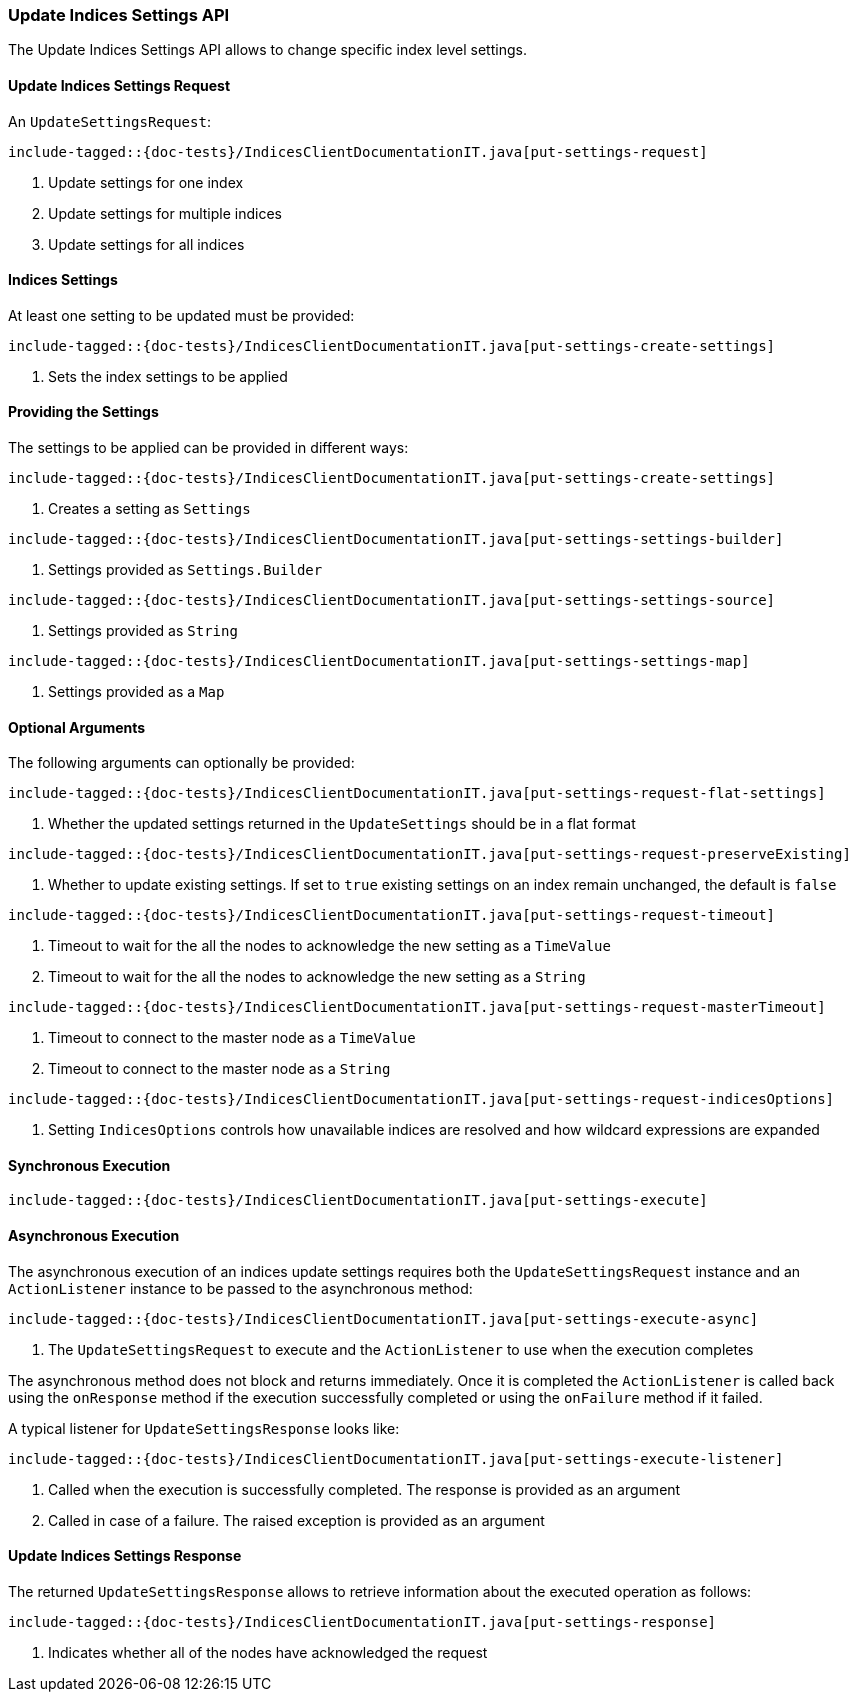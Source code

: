 [[java-rest-high-indices-put-settings]]
=== Update Indices Settings API

The Update Indices Settings API allows to change specific index level settings.

[[java-rest-high-indices-put-settings-request]]
==== Update Indices Settings Request

An `UpdateSettingsRequest`:

["source","java",subs="attributes,callouts,macros"]
--------------------------------------------------
include-tagged::{doc-tests}/IndicesClientDocumentationIT.java[put-settings-request]
--------------------------------------------------
<1> Update settings for one index
<2> Update settings for multiple indices
<3> Update settings for all indices

==== Indices Settings
At least one setting to be updated must be provided:

["source","java",subs="attributes,callouts,macros"]
--------------------------------------------------
include-tagged::{doc-tests}/IndicesClientDocumentationIT.java[put-settings-create-settings]
--------------------------------------------------
<1> Sets the index settings to be applied

==== Providing the Settings
The settings to be applied can be provided in different ways:

["source","java",subs="attributes,callouts,macros"]
--------------------------------------------------
include-tagged::{doc-tests}/IndicesClientDocumentationIT.java[put-settings-create-settings]
--------------------------------------------------
<1> Creates a setting as `Settings`

["source","java",subs="attributes,callouts,macros"]
--------------------------------------------------
include-tagged::{doc-tests}/IndicesClientDocumentationIT.java[put-settings-settings-builder]
--------------------------------------------------
<1> Settings provided as `Settings.Builder`

["source","java",subs="attributes,callouts,macros"]
--------------------------------------------------
include-tagged::{doc-tests}/IndicesClientDocumentationIT.java[put-settings-settings-source]
--------------------------------------------------
<1> Settings provided as `String`

["source","java",subs="attributes,callouts,macros"]
--------------------------------------------------
include-tagged::{doc-tests}/IndicesClientDocumentationIT.java[put-settings-settings-map]
--------------------------------------------------
<1> Settings provided as a `Map`

==== Optional Arguments
The following arguments can optionally be provided:

["source","java",subs="attributes,callouts,macros"]
--------------------------------------------------
include-tagged::{doc-tests}/IndicesClientDocumentationIT.java[put-settings-request-flat-settings]
--------------------------------------------------
<1> Whether the updated settings returned in the `UpdateSettings` should
be in a flat format

["source","java",subs="attributes,callouts,macros"]
--------------------------------------------------
include-tagged::{doc-tests}/IndicesClientDocumentationIT.java[put-settings-request-preserveExisting]
--------------------------------------------------
<1> Whether to update existing settings. If set to `true` existing settings
on an index remain unchanged, the default is `false`

["source","java",subs="attributes,callouts,macros"]
--------------------------------------------------
include-tagged::{doc-tests}/IndicesClientDocumentationIT.java[put-settings-request-timeout]
--------------------------------------------------
<1> Timeout to wait for the all the nodes to acknowledge the new setting
as a `TimeValue`
<2> Timeout to wait for the all the nodes to acknowledge the new setting
as a `String`

["source","java",subs="attributes,callouts,macros"]
--------------------------------------------------
include-tagged::{doc-tests}/IndicesClientDocumentationIT.java[put-settings-request-masterTimeout]
--------------------------------------------------
<1> Timeout to connect to the master node as a `TimeValue`
<2> Timeout to connect to the master node as a `String`

["source","java",subs="attributes,callouts,macros"]
--------------------------------------------------
include-tagged::{doc-tests}/IndicesClientDocumentationIT.java[put-settings-request-indicesOptions]
--------------------------------------------------
<1> Setting `IndicesOptions` controls how unavailable indices are resolved and
how wildcard expressions are expanded

[[java-rest-high-indices-put-settings-sync]]
==== Synchronous Execution

["source","java",subs="attributes,callouts,macros"]
--------------------------------------------------
include-tagged::{doc-tests}/IndicesClientDocumentationIT.java[put-settings-execute]
--------------------------------------------------

[[java-rest-high-indices-put-settings-async]]
==== Asynchronous Execution

The asynchronous execution of an indices update settings requires both the
`UpdateSettingsRequest` instance and an `ActionListener` instance to be
passed to the asynchronous method:

["source","java",subs="attributes,callouts,macros"]
--------------------------------------------------
include-tagged::{doc-tests}/IndicesClientDocumentationIT.java[put-settings-execute-async]
--------------------------------------------------
<1> The `UpdateSettingsRequest` to execute and the `ActionListener`
to use when the execution completes

The asynchronous method does not block and returns immediately. Once it is
completed the `ActionListener` is called back using the `onResponse` method
if the execution successfully completed or using the `onFailure` method if
it failed.

A typical listener for `UpdateSettingsResponse` looks like:

["source","java",subs="attributes,callouts,macros"]
--------------------------------------------------
include-tagged::{doc-tests}/IndicesClientDocumentationIT.java[put-settings-execute-listener]
--------------------------------------------------
<1> Called when the execution is successfully completed. The response is
provided as an argument
<2> Called in case of a failure. The raised exception is provided as an argument

[[java-rest-high-indices-put-settings-response]]
==== Update Indices Settings Response

The returned `UpdateSettingsResponse` allows to retrieve information about the
executed operation as follows:

["source","java",subs="attributes,callouts,macros"]
--------------------------------------------------
include-tagged::{doc-tests}/IndicesClientDocumentationIT.java[put-settings-response]
--------------------------------------------------
<1> Indicates whether all of the nodes have acknowledged the request